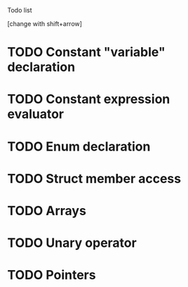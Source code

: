 Todo list
 
[change with shift+arrow] 
* TODO Constant "variable" declaration
* TODO Constant expression evaluator
* TODO Enum declaration
* TODO Struct member access
* TODO Arrays
* TODO Unary operator
* TODO Pointers 
  
   
